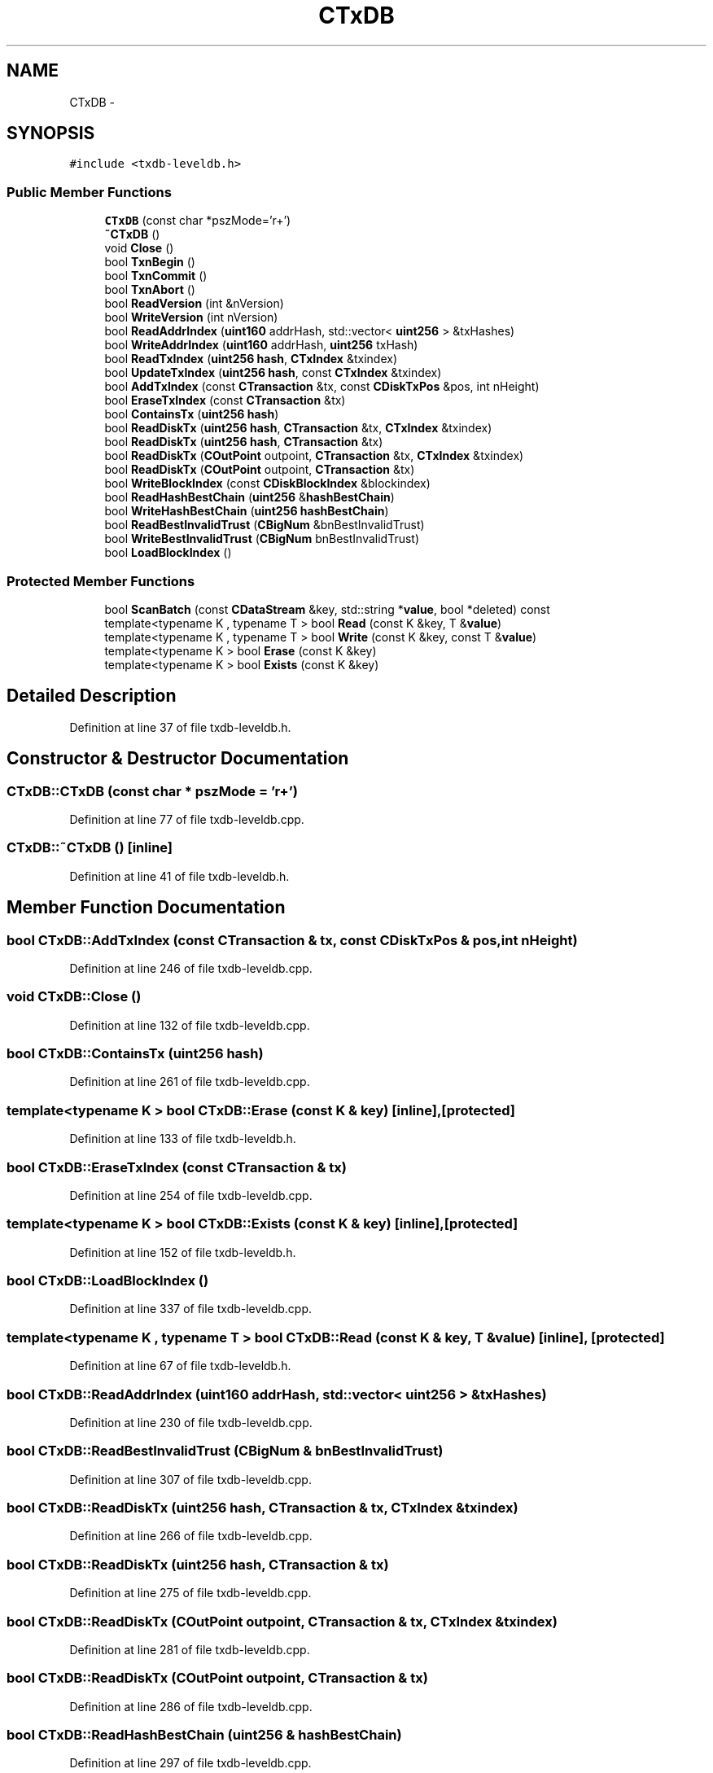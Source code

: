 .TH "CTxDB" 3 "Wed Feb 10 2016" "Version 1.0.0.0" "darksilk" \" -*- nroff -*-
.ad l
.nh
.SH NAME
CTxDB \- 
.SH SYNOPSIS
.br
.PP
.PP
\fC#include <txdb-leveldb\&.h>\fP
.SS "Public Member Functions"

.in +1c
.ti -1c
.RI "\fBCTxDB\fP (const char *pszMode='r+')"
.br
.ti -1c
.RI "\fB~CTxDB\fP ()"
.br
.ti -1c
.RI "void \fBClose\fP ()"
.br
.ti -1c
.RI "bool \fBTxnBegin\fP ()"
.br
.ti -1c
.RI "bool \fBTxnCommit\fP ()"
.br
.ti -1c
.RI "bool \fBTxnAbort\fP ()"
.br
.ti -1c
.RI "bool \fBReadVersion\fP (int &nVersion)"
.br
.ti -1c
.RI "bool \fBWriteVersion\fP (int nVersion)"
.br
.ti -1c
.RI "bool \fBReadAddrIndex\fP (\fBuint160\fP addrHash, std::vector< \fBuint256\fP > &txHashes)"
.br
.ti -1c
.RI "bool \fBWriteAddrIndex\fP (\fBuint160\fP addrHash, \fBuint256\fP txHash)"
.br
.ti -1c
.RI "bool \fBReadTxIndex\fP (\fBuint256\fP \fBhash\fP, \fBCTxIndex\fP &txindex)"
.br
.ti -1c
.RI "bool \fBUpdateTxIndex\fP (\fBuint256\fP \fBhash\fP, const \fBCTxIndex\fP &txindex)"
.br
.ti -1c
.RI "bool \fBAddTxIndex\fP (const \fBCTransaction\fP &tx, const \fBCDiskTxPos\fP &pos, int nHeight)"
.br
.ti -1c
.RI "bool \fBEraseTxIndex\fP (const \fBCTransaction\fP &tx)"
.br
.ti -1c
.RI "bool \fBContainsTx\fP (\fBuint256\fP \fBhash\fP)"
.br
.ti -1c
.RI "bool \fBReadDiskTx\fP (\fBuint256\fP \fBhash\fP, \fBCTransaction\fP &tx, \fBCTxIndex\fP &txindex)"
.br
.ti -1c
.RI "bool \fBReadDiskTx\fP (\fBuint256\fP \fBhash\fP, \fBCTransaction\fP &tx)"
.br
.ti -1c
.RI "bool \fBReadDiskTx\fP (\fBCOutPoint\fP outpoint, \fBCTransaction\fP &tx, \fBCTxIndex\fP &txindex)"
.br
.ti -1c
.RI "bool \fBReadDiskTx\fP (\fBCOutPoint\fP outpoint, \fBCTransaction\fP &tx)"
.br
.ti -1c
.RI "bool \fBWriteBlockIndex\fP (const \fBCDiskBlockIndex\fP &blockindex)"
.br
.ti -1c
.RI "bool \fBReadHashBestChain\fP (\fBuint256\fP &\fBhashBestChain\fP)"
.br
.ti -1c
.RI "bool \fBWriteHashBestChain\fP (\fBuint256\fP \fBhashBestChain\fP)"
.br
.ti -1c
.RI "bool \fBReadBestInvalidTrust\fP (\fBCBigNum\fP &bnBestInvalidTrust)"
.br
.ti -1c
.RI "bool \fBWriteBestInvalidTrust\fP (\fBCBigNum\fP bnBestInvalidTrust)"
.br
.ti -1c
.RI "bool \fBLoadBlockIndex\fP ()"
.br
.in -1c
.SS "Protected Member Functions"

.in +1c
.ti -1c
.RI "bool \fBScanBatch\fP (const \fBCDataStream\fP &key, std::string *\fBvalue\fP, bool *deleted) const "
.br
.ti -1c
.RI "template<typename K , typename T > bool \fBRead\fP (const K &key, T &\fBvalue\fP)"
.br
.ti -1c
.RI "template<typename K , typename T > bool \fBWrite\fP (const K &key, const T &\fBvalue\fP)"
.br
.ti -1c
.RI "template<typename K > bool \fBErase\fP (const K &key)"
.br
.ti -1c
.RI "template<typename K > bool \fBExists\fP (const K &key)"
.br
.in -1c
.SH "Detailed Description"
.PP 
Definition at line 37 of file txdb-leveldb\&.h\&.
.SH "Constructor & Destructor Documentation"
.PP 
.SS "CTxDB::CTxDB (const char * pszMode = \fC'r+'\fP)"

.PP
Definition at line 77 of file txdb-leveldb\&.cpp\&.
.SS "CTxDB::~CTxDB ()\fC [inline]\fP"

.PP
Definition at line 41 of file txdb-leveldb\&.h\&.
.SH "Member Function Documentation"
.PP 
.SS "bool CTxDB::AddTxIndex (const \fBCTransaction\fP & tx, const \fBCDiskTxPos\fP & pos, int nHeight)"

.PP
Definition at line 246 of file txdb-leveldb\&.cpp\&.
.SS "void CTxDB::Close ()"

.PP
Definition at line 132 of file txdb-leveldb\&.cpp\&.
.SS "bool CTxDB::ContainsTx (\fBuint256\fP hash)"

.PP
Definition at line 261 of file txdb-leveldb\&.cpp\&.
.SS "template<typename K > bool CTxDB::Erase (const K & key)\fC [inline]\fP, \fC [protected]\fP"

.PP
Definition at line 133 of file txdb-leveldb\&.h\&.
.SS "bool CTxDB::EraseTxIndex (const \fBCTransaction\fP & tx)"

.PP
Definition at line 254 of file txdb-leveldb\&.cpp\&.
.SS "template<typename K > bool CTxDB::Exists (const K & key)\fC [inline]\fP, \fC [protected]\fP"

.PP
Definition at line 152 of file txdb-leveldb\&.h\&.
.SS "bool CTxDB::LoadBlockIndex ()"

.PP
Definition at line 337 of file txdb-leveldb\&.cpp\&.
.SS "template<typename K , typename T > bool CTxDB::Read (const K & key, T & value)\fC [inline]\fP, \fC [protected]\fP"

.PP
Definition at line 67 of file txdb-leveldb\&.h\&.
.SS "bool CTxDB::ReadAddrIndex (\fBuint160\fP addrHash, std::vector< \fBuint256\fP > & txHashes)"

.PP
Definition at line 230 of file txdb-leveldb\&.cpp\&.
.SS "bool CTxDB::ReadBestInvalidTrust (\fBCBigNum\fP & bnBestInvalidTrust)"

.PP
Definition at line 307 of file txdb-leveldb\&.cpp\&.
.SS "bool CTxDB::ReadDiskTx (\fBuint256\fP hash, \fBCTransaction\fP & tx, \fBCTxIndex\fP & txindex)"

.PP
Definition at line 266 of file txdb-leveldb\&.cpp\&.
.SS "bool CTxDB::ReadDiskTx (\fBuint256\fP hash, \fBCTransaction\fP & tx)"

.PP
Definition at line 275 of file txdb-leveldb\&.cpp\&.
.SS "bool CTxDB::ReadDiskTx (\fBCOutPoint\fP outpoint, \fBCTransaction\fP & tx, \fBCTxIndex\fP & txindex)"

.PP
Definition at line 281 of file txdb-leveldb\&.cpp\&.
.SS "bool CTxDB::ReadDiskTx (\fBCOutPoint\fP outpoint, \fBCTransaction\fP & tx)"

.PP
Definition at line 286 of file txdb-leveldb\&.cpp\&.
.SS "bool CTxDB::ReadHashBestChain (\fBuint256\fP & hashBestChain)"

.PP
Definition at line 297 of file txdb-leveldb\&.cpp\&.
.SS "bool CTxDB::ReadTxIndex (\fBuint256\fP hash, \fBCTxIndex\fP & txindex)"

.PP
Definition at line 235 of file txdb-leveldb\&.cpp\&.
.SS "bool CTxDB::ReadVersion (int & nVersion)\fC [inline]\fP"

.PP
Definition at line 182 of file txdb-leveldb\&.h\&.
.SS "bool CTxDB::ScanBatch (const \fBCDataStream\fP & key, std::string * value, bool * deleted) const\fC [protected]\fP"

.PP
Definition at line 194 of file txdb-leveldb\&.cpp\&.
.SS "bool CTxDB::TxnAbort ()\fC [inline]\fP"

.PP
Definition at line 175 of file txdb-leveldb\&.h\&.
.SS "bool CTxDB::TxnBegin ()"

.PP
Definition at line 144 of file txdb-leveldb\&.cpp\&.
.SS "bool CTxDB::TxnCommit ()"

.PP
Definition at line 151 of file txdb-leveldb\&.cpp\&.
.SS "bool CTxDB::UpdateTxIndex (\fBuint256\fP hash, const \fBCTxIndex\fP & txindex)"

.PP
Definition at line 241 of file txdb-leveldb\&.cpp\&.
.SS "template<typename K , typename T > bool CTxDB::Write (const K & key, const T & value)\fC [inline]\fP, \fC [protected]\fP"

.PP
Definition at line 108 of file txdb-leveldb\&.h\&.
.SS "bool CTxDB::WriteAddrIndex (\fBuint160\fP addrHash, \fBuint256\fP txHash)"

.PP
Definition at line 208 of file txdb-leveldb\&.cpp\&.
.SS "bool CTxDB::WriteBestInvalidTrust (\fBCBigNum\fP bnBestInvalidTrust)"

.PP
Definition at line 312 of file txdb-leveldb\&.cpp\&.
.SS "bool CTxDB::WriteBlockIndex (const \fBCDiskBlockIndex\fP & blockindex)"

.PP
Definition at line 292 of file txdb-leveldb\&.cpp\&.
.SS "bool CTxDB::WriteHashBestChain (\fBuint256\fP hashBestChain)"

.PP
Definition at line 302 of file txdb-leveldb\&.cpp\&.
.SS "bool CTxDB::WriteVersion (int nVersion)\fC [inline]\fP"

.PP
Definition at line 188 of file txdb-leveldb\&.h\&.

.SH "Author"
.PP 
Generated automatically by Doxygen for darksilk from the source code\&.
